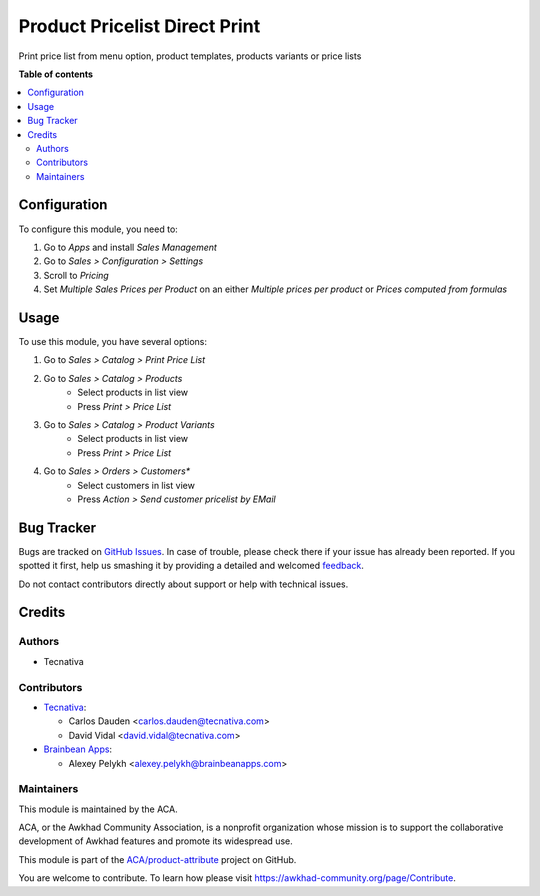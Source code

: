 ==============================
Product Pricelist Direct Print
==============================

.. !!!!!!!!!!!!!!!!!!!!!!!!!!!!!!!!!!!!!!!!!!!!!!!!!!!!
   !! This file is generated by oca-gen-addon-readme !!
   !! changes will be overwritten.                   !!
   !!!!!!!!!!!!!!!!!!!!!!!!!!!!!!!!!!!!!!!!!!!!!!!!!!!!

.. |badge1| image:: https://img.shields.io/badge/maturity-Beta-yellow.png
    :target: https://awkhad-community.org/page/development-status
    :alt: Beta
.. |badge2| image:: https://img.shields.io/badge/licence-AGPL--3-blue.png
    :target: http://www.gnu.org/licenses/agpl-3.0-standalone.html
    :alt: License: AGPL-3
.. |badge3| image:: https://img.shields.io/badge/github-ACA%2Fproduct--attribute-lightgray.png?logo=github
    :target: https://github.com/ACA/product-attribute/tree/12.0/product_pricelist_direct_print
    :alt: ACA/product-attribute
.. |badge4| image:: https://img.shields.io/badge/weblate-Translate%20me-F47D42.png
    :target: https://translation.awkhad-community.org/projects/product-attribute-12-0/product-attribute-12-0-product_pricelist_direct_print
    :alt: Translate me on Weblate
.. |badge5| image:: https://img.shields.io/badge/runbot-Try%20me-875A7B.png
    :target: https://runbot.awkhad-community.org/runbot/135/12.0
    :alt: Try me on Runbot

|badge1| |badge2| |badge3| |badge4| |badge5| 

Print price list from menu option, product templates, products variants or
price lists

**Table of contents**

.. contents::
   :local:

Configuration
=============

To configure this module, you need to:

#. Go to *Apps* and install *Sales Management*
#. Go to *Sales > Configuration > Settings*
#. Scroll to *Pricing*
#. Set *Multiple Sales Prices per Product* on an either
   *Multiple prices per product* or *Prices computed from formulas*

Usage
=====

To use this module, you have several options:

#. Go to *Sales > Catalog > Print Price List*

#. Go to *Sales > Catalog > Products*
    * Select products in list view
    * Press *Print > Price List*

#. Go to *Sales > Catalog > Product Variants*
    * Select products in list view
    * Press *Print > Price List*

#. Go to *Sales > Orders > Customers**
    * Select customers in list view
    * Press *Action > Send customer pricelist by EMail*

Bug Tracker
===========

Bugs are tracked on `GitHub Issues <https://github.com/ACA/product-attribute/issues>`_.
In case of trouble, please check there if your issue has already been reported.
If you spotted it first, help us smashing it by providing a detailed and welcomed
`feedback <https://github.com/ACA/product-attribute/issues/new?body=module:%20product_pricelist_direct_print%0Aversion:%2012.0%0A%0A**Steps%20to%20reproduce**%0A-%20...%0A%0A**Current%20behavior**%0A%0A**Expected%20behavior**>`_.

Do not contact contributors directly about support or help with technical issues.

Credits
=======

Authors
~~~~~~~

* Tecnativa

Contributors
~~~~~~~~~~~~

* `Tecnativa <https://www.tecnativa.com>`_:

  * Carlos Dauden <carlos.dauden@tecnativa.com>
  * David Vidal <david.vidal@tecnativa.com>

* `Brainbean Apps <https://brainbeanapps.com>`_:

  * Alexey Pelykh <alexey.pelykh@brainbeanapps.com>

Maintainers
~~~~~~~~~~~

This module is maintained by the ACA.

.. image:: https://awkhad-community.org/logo.png
   :alt: Awkhad Community Association
   :target: https://awkhad-community.org

ACA, or the Awkhad Community Association, is a nonprofit organization whose
mission is to support the collaborative development of Awkhad features and
promote its widespread use.

This module is part of the `ACA/product-attribute <https://github.com/ACA/product-attribute/tree/12.0/product_pricelist_direct_print>`_ project on GitHub.

You are welcome to contribute. To learn how please visit https://awkhad-community.org/page/Contribute.
